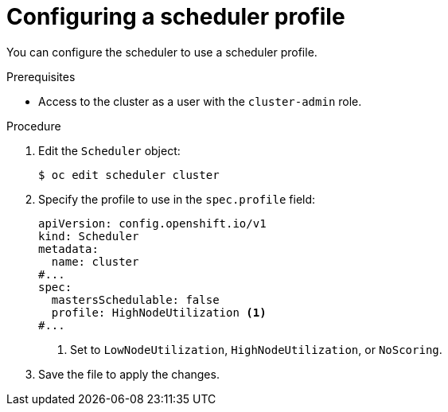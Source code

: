 // Module included in the following assemblies:
//
// * nodes/scheduling/nodes-scheduler-profiles.adoc

:_mod-docs-content-type: PROCEDURE
[id="nodes-scheduler-profiles-configuring_{context}"]
= Configuring a scheduler profile

You can configure the scheduler to use a scheduler profile.

.Prerequisites

* Access to the cluster as a user with the `cluster-admin` role.

.Procedure

. Edit the `Scheduler` object:
+
[source,terminal]
----
$ oc edit scheduler cluster
----

. Specify the profile to use in the `spec.profile` field:
+
[source,yaml]
----
apiVersion: config.openshift.io/v1
kind: Scheduler
metadata:
  name: cluster
#...
spec:
  mastersSchedulable: false
  profile: HighNodeUtilization <1>
#...
----
<1> Set to `LowNodeUtilization`, `HighNodeUtilization`, or `NoScoring`.

. Save the file to apply the changes.